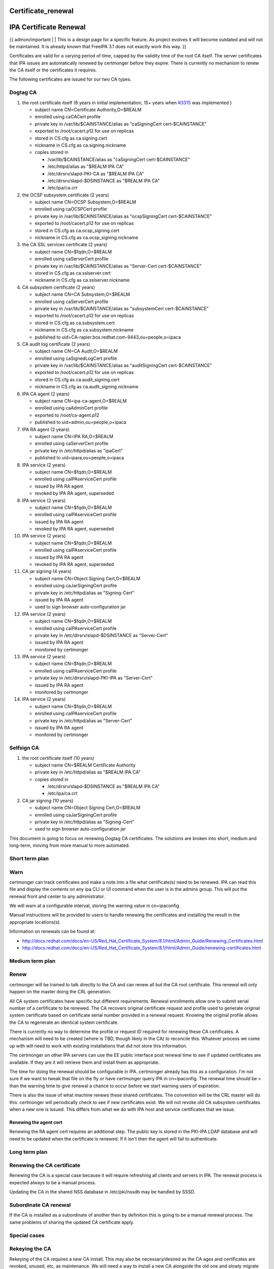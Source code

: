 Certificate_renewal
===================



IPA Certificate Renewal
=======================

{{ admon/important \| \| This is a design page for a specific feature.
As project evolves it will become outdated and will not be maintained.
It is already known that FreeIPA 3.1 does not exactly work this way. }}

Certificates are valid for a varying period of time, capped by the
validity time of the root CA itself. The server certificates that IPA
issues are automatically renewed by certmonger before they expire. There
is currently no mechanism to renew the CA itself or the certificates it
requires.

The following certificates are issued for our two CA types.



Dogtag CA
---------

#. the root certificate itself (8 years in initial implementation, 15+
   years when `#3315 <https://fedorahosted.org/freeipa/ticket/3315>`__
   was implemented )

   -  subject name CN=Certificate Authority,O=$REALM
   -  enrolled using caCACert profile
   -  private key in /var/lib/$CAINSTANCE/alias as "caSigningCert
      cert-$CAINSTANCE"
   -  exported to /root/cacert.p12 for use on replicas
   -  stored in CS.cfg as ca.signing.cert
   -  nickname in CS.cfg as ca.signing.nickname
   -  copies stored in

      -  /var/lib/$CAINSTANCE/alias as "caSigningCert cert-$CAINSTANCE"
      -  /etc/httpd/alias as "$REALM IPA CA"
      -  /etc/dirsrv/slapd-PKI-CA as "$REALM IPA CA"
      -  /etc/dirsrv/slapd-$DSINSTANCE as "$REALM IPA CA"
      -  /etc/ipa/ca.crt

#. the OCSP subsystem certificate (2 years)

   -  subject name CN=OCSP Subsystem,O=$REALM
   -  enrolled using caOCSPCert profile
   -  private key in /var/lib/$CAINSTANCE/alias as "ocspSigningCert
      cert-$CAINSTANCE"
   -  exported to /root/cacert.p12 for use on replicas
   -  stored in CS.cfg as ca.ocsp_signing.cert
   -  nickname in CS.cfg as ca.ocsp_signing.nickname

#. the CA SSL services certificate (2 years)

   -  subject name CN=$fqdn,O=$REALM
   -  enrolled using caServerCert profile
   -  private key in /var/lib/$CAINSTANCE/alias as "Server-Cert
      cert-$CAINSTANCE"
   -  stored in CS.cfg as ca.sslserver.cert
   -  nickname in CS.cfg as ca.sslserver.nickname

#. CA subsystem certificate (2 years)

   -  subject name CN=CA Subsystem,O=$REALM
   -  enrolled using caServerCert profile
   -  private key in /var/lib/$CAINSTANCE/alias as "subsystemCert
      cert-$CAINSTANCE"
   -  exported to /root/cacert.p12 for use on replicas
   -  stored in CS.cfg as ca.subsystem.cert
   -  nickname in CS.cfg as ca.subsystem.nickname
   -  published to uid=CA-rapier.bos.redhat.com-9443,ou=people,o=ipaca

#. CA audit log certificate (2 years)

   -  subject name CN=CA Audit,O=$REALM
   -  enrolled using caSignedLogCert profile
   -  private key in /var/lib/$CAINSTANCE/alias as "auditSigningCert
      cert-$CAINSTANCE"
   -  exported to /root/cacert.p12 for use on replicas
   -  stored in CS.cfg as ca.audit_signing.cert
   -  nickname in CS.cfg as ca.audit_signing.nickname

#. IPA CA agent (2 years)

   -  subject name CN=ipa-ca-agent,O=$REALM
   -  enrolled using caAdminCert profile
   -  exported to /root/ca-agent.p12
   -  published to uid=admin,ou=people,o=ipaca

#. IPA RA agent (2 years)

   -  subject name CN=IPA RA,O=$REALM
   -  enrolled using caServerCert profile
   -  private key in /etc/httpd/alias as "ipaCert"
   -  published to uid=ipara,ou=people,o=ipaca

#. IPA service (2 years)

   -  subject name CN=$fqdn,O=$REALM
   -  enrolled using caIPAserviceCert profile
   -  issued by IPA RA agent
   -  revoked by IPA RA agent, superseded

#. IPA service (2 years)

   -  subject name CN=$fqdn,O=$REALM
   -  enrolled using caIPAserviceCert profile
   -  issued by IPA RA agent
   -  revoked by IPA RA agent, superseded

#. IPA service (2 years)

   -  subject name CN=$fqdn,O=$REALM
   -  enrolled using caIPAserviceCert profile
   -  issued by IPA RA agent
   -  revoked by IPA RA agent, superseded

#. CA jar signing (4 years)

   -  subject name CN=Object Signing Cert,O=$REALM
   -  enrolled using caJarSigningCert profile
   -  private key in /etc/httpd/alias as "Signing-Cert"
   -  issued by IPA RA agent
   -  used to sign browser auto-configuration jar

#. IPA service (2 years)

   -  subject name CN=$fqdn,O=$REALM
   -  enrolled using caIPAserviceCert profile
   -  private key in /etc/dirsrv/slapd-$DSINSTANCE as "Server-Cert"
   -  issued by IPA RA agent
   -  monitored by certmonger

#. IPA service (2 years)

   -  subject name CN=$fqdn,O=$REALM
   -  enrolled using caIPAserviceCert profile
   -  private key in /etc/dirsrv/slapd-PKI-IPA as "Server-Cert"
   -  issued by IPA RA agent
   -  monitored by certmonger

#. IPA service (2 years)

   -  subject name CN=$fqdn,O=$REALM
   -  enrolled using caIPAserviceCert profile
   -  private key in /etc/httpd/alias as "Server-Cert"
   -  issued by IPA RA agent
   -  monitored by certmonger



Selfsign CA
-----------

#. the root certificate itself (10 years)

   -  subject name CN=$REALM Certificate Authority
   -  private key in /etc/httpd/alias as "$REALM IPA CA"
   -  copies stored in

      -  /etc/dirsrv/slapd-$DSINSTANCE as "$REALM IPA CA"
      -  /etc/ipa/ca.crt

#. CA jar signing (10 years)

   -  subject name CN=Object Signing Cert,O=$REALM
   -  enrolled using caJarSigningCert profile
   -  private key in /etc/httpd/alias as "Signing-Cert"
   -  used to sign browser auto-configuration jar

This document is going to focus on renewing Dogtag CA certificates. The
solutions are broken into short, medium and long-term, moving from more
manual to more automated.



Short term plan
---------------

Warn
----------------------------------------------------------------------------------------------

certmonger can track certificates and make a note into a file what
certificate(s) need to be renewed. IPA can read this file and display
the contents on any ipa CLI or UI command when the user is in the admins
group. This will put the renewal front and center to any administrator.

We will warn at a configurable interval, storing the warning value in
cn=ipaconfig.

Manual instructions will be provided to users to handle renewing the
certificates and installing the result in the appropriate locations(s).

Information on renewals can be found at:

-  http://docs.redhat.com/docs/en-US/Red_Hat_Certificate_System/8.1/html/Admin_Guide/Renewing_Certificates.html
-  http://docs.redhat.com/docs/en-US/Red_Hat_Certificate_System/8.1/html/Admin_Guide/renewing-certificates.html



Medium term plan
----------------

Renew
----------------------------------------------------------------------------------------------

certmonger will be trained to talk directly to the CA and can renew all
but the CA root certificate. This renewal will only happen on the master
doing the CRL generation.

All CA system certificates have specific but different requirements.
Renewal enrollments allow one to submit serial number of a certificate
to be renewed. The CA recovers original certificate request and profile
used to generate original system certificate based on certificate serial
number provided in a renewal request. Knowing the original profile
allows the CA to regenerate an identical system certificate.

There is currently no way to determine the profile or request ID
required for renewing these CA certificates. A mechanism will need to be
created (where is TBD, though likely in the CA) to reconcile this.
Whatever process we come up with will need to work with existing
installations that did not store this information.

The certmonger on other IPA servers can use the EE public interface post
renewal time to see if updated certificates are available. If they are
it will retrieve them and install them as appropriate.

The time for doing the renewal should be configurable in IPA. certmonger
already has this as a configuration. I'm not sure if we want to tweak
that file on the fly or have certmonger query IPA in cn=ipaconfig. The
renewal time should be > than the warning time to give renewal a chance
to occur before we start warning users of expiration.

There is also the issue of what machine renews these shared
certificates. The convention will be the CRL master will do this.
certmonger will periodically check to see if new certificates exist. We
will not revoke old CA subsystem certificates when a new one is issued.
This differs from what we do with IPA host and service certificates that
we issue.



Renewing the agent cert
^^^^^^^^^^^^^^^^^^^^^^^

Renewing the RA agent cert requires an additional step. The public key
is stored in the PKI-IPA LDAP database and will need to be updated when
the certificate is renewed. If it isn't then the agent will fail to
authenticate.



Long term plan
--------------



Renewing the CA certificate
----------------------------------------------------------------------------------------------

Renewing the CA is a special case because it will require refreshing all
clients and servers in IPA. The renewal process is expected always to be
a manual process.

Updating the CA in the shared NSS database in /etc/pki/nssdb may be
handled by SSSD.



Subordinate CA renewal
----------------------------------------------------------------------------------------------

If the CA is installed as a subordinate of another then by definition
this is going to be a manual renewal process. The same problems of
sharing the updated CA certificate apply.



Special cases
-------------



Rekeying the CA
----------------------------------------------------------------------------------------------

Rekeying of the CA requires a new CA install. This may also be
necessary/desired as the CA ages and certificates are revoked, unused,
etc, as maintenance. We will need a way to install a new CA alongside
the old one and slowly migrate all users to the new one.



Rekeying a server cert
----------------------------------------------------------------------------------------------

If an IPA service wants new keys it can do this now using either
certmonger or can generate a CSR and use the ipa cert-request command.

Tickets
=======

IPA
---

-  `1985 Email notify Admin prior to CA certificate
   expiration <https://fedorahosted.org/freeipa/ticket/1985>`__
-  `2803 RFE: Auto-renew IPA subsystem
   certificates <https://fedorahosted.org/freeipa/ticket/2803>`__

`Category:NoLink <Category:NoLink>`__
`Category:CheckUpdate <Category:CheckUpdate>`__